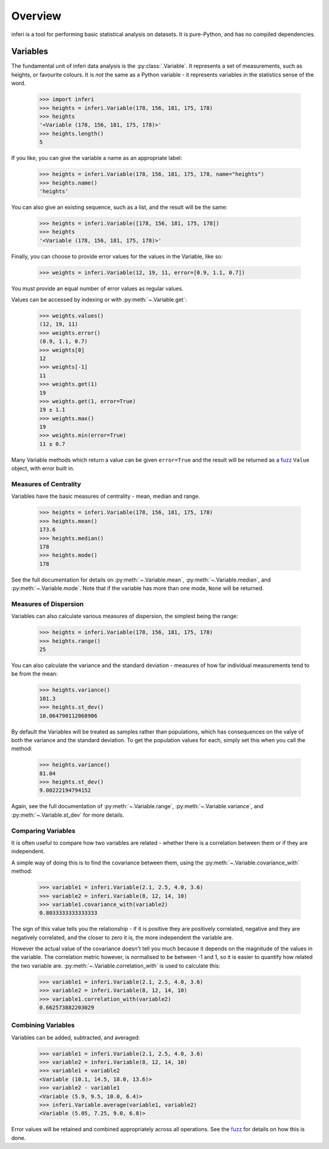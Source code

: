 Overview
--------

inferi is a tool for performing basic statistical analysis on datasets. It is
pure-Python, and has no compiled dependencies.

Variables
~~~~~~~~~

The fundamental unit of inferi data analysis is the :py:class:`.Variable`. It
represents a set of measurements, such as heights, or favourite colours. It is
`not` the same as a Python variable - it represents variables in the statistics
sense of the word.

    >>> import inferi
    >>> heights = inferi.Variable(178, 156, 181, 175, 178)
    >>> heights
    '<Variable (178, 156, 181, 175, 178)>'
    >>> heights.length()
    5

If you like, you can give the variable a name as an appropriate label:

    >>> heights = inferi.Variable(178, 156, 181, 175, 178, name="heights")
    >>> heights.name()
    'heights'

You can also give an existing sequence, such as a list, and the result will be
the same:

  >>> heights = inferi.Variable([178, 156, 181, 175, 178])
  >>> heights
  '<Variable (178, 156, 181, 175, 178)>'

Finally, you can choose to provide error values for the values in the
Variable, like so:

  >>> weights = inferi.Variable(12, 19, 11, error=[0.9, 1.1, 0.7])

You must provide an equal number of error values as regular values.

Values can be accessed by indexing or with :py:meth:`~.Variable.get`:

  >>> weights.values()
  (12, 19, 11)
  >>> weights.error()
  (0.9, 1.1, 0.7)
  >>> weights[0]
  12
  >>> weights[-1]
  11
  >>> weights.get(1)
  19
  >>> weights.get(1, error=True)
  19 ± 1.1
  >>> weights.max()
  19
  >>> weights.min(error=True)
  11 ± 0.7

Many Variable methods which return a value can be given ``error=True`` and the
result will be returned as a `fuzz <https://fuzz.samireland.com/>`_ ``Value``
object, with error built in.

Measures of Centrality
######################

Variables have the basic measures of centrality - mean, median and range.

    >>> heights = inferi.Variable(178, 156, 181, 175, 178)
    >>> heights.mean()
    173.6
    >>> heights.median()
    178
    >>> heights.mode()
    178

See the full documentation for details on :py:meth:`~.Variable.mean`,
:py:meth:`~.Variable.median`, and :py:meth:`~.Variable.mode`. Note that if the
variable has more than one mode, ``None`` will be returned.


Measures of Dispersion
######################

Variables can also calculate various measures of dispersion, the simplest being
the range:

    >>> heights = inferi.Variable(178, 156, 181, 175, 178)
    >>> heights.range()
    25

You can also calculate the variance and the standard deviation - measures of
how far individual measurements tend to be from the mean:

    >>> heights.variance()
    101.3
    >>> heights.st_dev()
    10.064790112068906

By default the Variables will be treated as samples rather than populations,
which has consequences on the valye of both the variance and the standard
deviation. To get the population values for each, simply set this when you
call the method:

  >>> heights.variance()
  81.04
  >>> heights.st_dev()
  9.00222194794152

Again, see the full documentation of :py:meth:`~.Variable.range`,
:py:meth:`~.Variable.variance`, and :py:meth:`~.Variable.st_dev` for
more details.


Comparing Variables
###################

It is often useful to compare how two variables are related - whether there is a
correlation between them or if they are independent.

A simple way of doing this is to find the covariance between them, using the
:py:meth:`~.Variable.covariance_with` method:

    >>> variable1 = inferi.Variable(2.1, 2.5, 4.0, 3.6)
    >>> variable2 = inferi.Variable(8, 12, 14, 10)
    >>> variable1.covariance_with(variable2)
    0.8033333333333333

The sign of this value tells you the relationship - if it is positive they are
positively correlated, negative and they are negatively correlated, and the
closer to zero it is, the more independent the variable are.

However the actual value of the covariance doesn't tell you much because it
depends on the magnitude of the values in the variable. The correlation metric
however, is normalised to be between -1 and 1, so it is easier to quantify how
related the two variable are. :py:meth:`~.Variable.correlation_with` is used to
calculate this:

    >>> variable1 = inferi.Variable(2.1, 2.5, 4.0, 3.6)
    >>> variable2 = inferi.Variable(8, 12, 14, 10)
    >>> variable1.correlation_with(variable2)
    0.662573882203029


Combining Variables
###################

Variables can be added, subtracted, and averaged:

  >>> variable1 = inferi.Variable(2.1, 2.5, 4.0, 3.6)
  >>> variable2 = inferi.Variable(8, 12, 14, 10)
  >>> variable1 + variable2
  <Variable (10.1, 14.5, 18.0, 13.6)>
  >>> variable2 - variable1
  <Variable (5.9, 9.5, 10.0, 6.4)>
  >>> inferi.Variable.average(variable1, variable2)
  <Variable (5.05, 7.25, 9.0, 6.8)>

Error values will be retained and combined appropriately across all operations.
See the `fuzz <https://fuzz.samireland.com/>`_ for details on how this is done.
